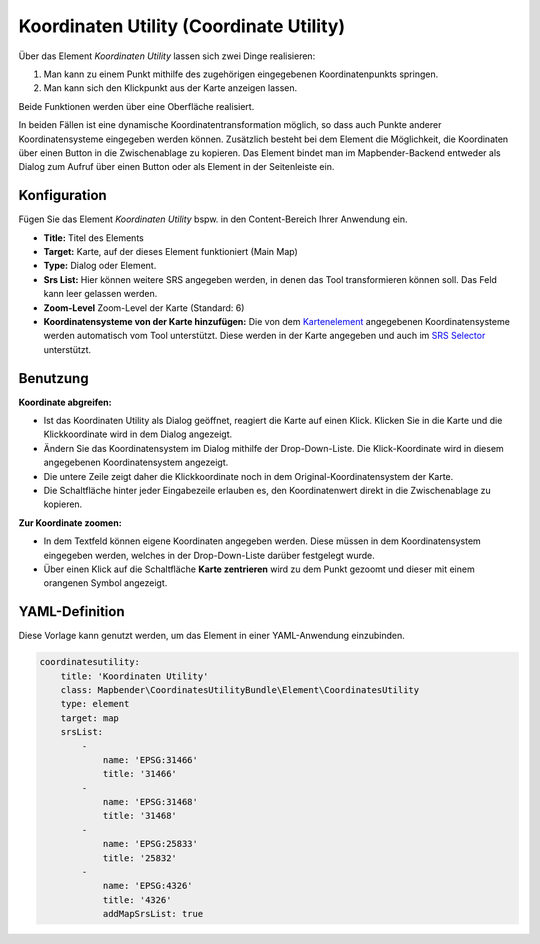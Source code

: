 .. _coordinate_utility_de:

Koordinaten Utility (Coordinate Utility)
****************************************

Über das Element *Koordinaten Utility* lassen sich zwei Dinge realisieren:

1. Man kann zu einem Punkt mithilfe des zugehörigen eingegebenen Koordinatenpunkts springen.
2. Man kann sich den Klickpunkt aus der Karte anzeigen lassen.

Beide Funktionen werden über eine Oberfläche realisiert.

.. image:: ../../../figures/de/coordinate_utility.png
     :scale: 80

In beiden Fällen ist eine dynamische Koordinatentransformation möglich, so dass auch Punkte anderer Koordinatensysteme eingegeben werden können.
Zusätzlich besteht bei dem Element die Möglichkeit, die Koordinaten über einen Button in die Zwischenablage zu kopieren.
Das Element bindet man im Mapbender-Backend entweder als Dialog zum Aufruf über einen Button oder als Element in der Seitenleiste ein.


Konfiguration
=============

Fügen Sie das Element `Koordinaten Utility` bspw. in den Content-Bereich Ihrer Anwendung ein.

.. image:: ../../../figures/de/coordinate_utility_configuration.png
     :scale: 80

* **Title:** Titel des Elements
* **Target:** Karte, auf der dieses Element funktioniert (Main Map)
* **Type:** Dialog oder Element.
* **Srs List:** Hier können weitere SRS angegeben werden, in denen das Tool transformieren können soll. Das Feld kann leer gelassen werden.
* **Zoom-Level** Zoom-Level der Karte (Standard: 6)
* **Koordinatensysteme von der Karte hinzufügen:** Die von dem `Kartenelement  <../basic/map>`_ angegebenen Koordinatensysteme werden automatisch vom Tool unterstützt. Diese werden in der Karte angegeben und auch im  `SRS Selector  <../basic/srs_selector>`_ unterstützt.


Benutzung
=========

.. image:: ../../../figures/de/coordinate_utility.png
     :scale: 80

**Koordinate abgreifen:**

* Ist das Koordinaten Utility als Dialog geöffnet, reagiert die Karte auf einen Klick. Klicken Sie in die Karte und die Klickkoordinate wird in dem Dialog angezeigt.
* Ändern Sie das Koordinatensystem im Dialog mithilfe der Drop-Down-Liste. Die Klick-Koordinate wird in diesem angegebenen Koordinatensystem angezeigt.
* Die untere Zeile zeigt daher die Klickkoordinate noch in dem Original-Koordinatensystem der Karte.
* Die Schaltfläche hinter jeder Eingabezeile erlauben es, den Koordinatenwert direkt in die Zwischenablage zu kopieren.

**Zur Koordinate zoomen:**

* In dem Textfeld können eigene Koordinaten angegeben werden. Diese müssen in dem Koordinatensystem eingegeben werden, welches in der Drop-Down-Liste darüber festgelegt wurde.
* Über einen Klick auf die Schaltfläche **Karte zentrieren** wird zu dem Punkt gezoomt und dieser mit einem orangenen Symbol angezeigt.


YAML-Definition
===============

Diese Vorlage kann genutzt werden, um das Element in einer YAML-Anwendung einzubinden.

.. code-block:: yaml

    coordinatesutility:
        title: 'Koordinaten Utility'
        class: Mapbender\CoordinatesUtilityBundle\Element\CoordinatesUtility
        type: element
        target: map
        srsList:
            -
                name: 'EPSG:31466'
                title: '31466'
            -
                name: 'EPSG:31468'
                title: '31468'
            -
                name: 'EPSG:25833'
                title: '25832'
            -
                name: 'EPSG:4326'
                title: '4326'
                addMapSrsList: true
